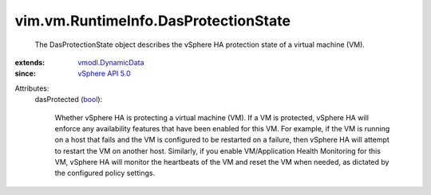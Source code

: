 .. _bool: https://docs.python.org/2/library/stdtypes.html

.. _vSphere API 5.0: ../../../vim/version.rst#vimversionversion7

.. _vmodl.DynamicData: ../../../vmodl/DynamicData.rst


vim.vm.RuntimeInfo.DasProtectionState
=====================================
  The DasProtectionState object describes the vSphere HA protection state of a virtual machine (VM).
:extends: vmodl.DynamicData_
:since: `vSphere API 5.0`_

Attributes:
    dasProtected (`bool`_):

       Whether vSphere HA is protecting a virtual machine (VM). If a VM is protected, vSphere HA will enforce any availability features that have been enabled for this VM. For example, if the VM is running on a host that fails and the VM is configured to be restarted on a failure, then vSphere HA will attempt to restart the VM on another host. Similarly, if you enable VM/Application Health Monitoring for this VM, vSphere HA will monitor the heartbeats of the VM and reset the VM when needed, as dictated by the configured policy settings.
